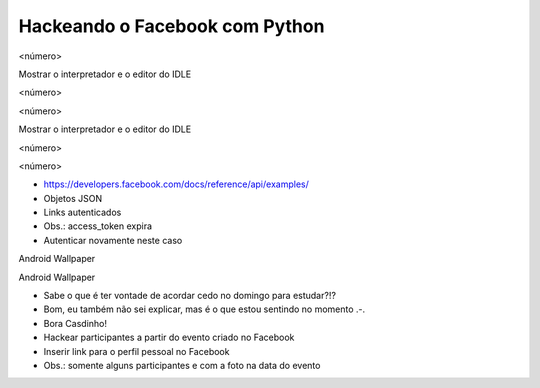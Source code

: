 Hackeando o Facebook com Python
===============================


.. image:: img/TWP10_001.jpeg
   :height: 14.925cm
   :width: 9.258cm
   :alt: 


<número>

.. image:: img/TWP45_001.jpeg
   :height: 10.225cm
   :width: 14.801cm
   :alt: 






















.. image:: img/TWP45_002.jpeg
   :height: 11.747cm
   :width: 17.638cm
   :alt: 


Mostrar o interpretador e o editor do IDLE

<número>

<número>





















Mostrar o interpretador e o editor do IDLE

<número>

<número>

.. image:: img/TWP45_003.png
   :height: 6.465cm
   :width: 14.28cm
   :alt: 


.. image:: img/TWP45_004.png
   :height: 9.738cm
   :width: 23.5cm
   :alt: 


.. image:: img/TWP45_005.jpeg
   :height: 4.735cm
   :width: 4.762cm
   :alt: 



+ `https://developers.facebook.com/docs/reference/api/examples/`_
+ Objetos JSON
+ Links autenticados
+ Obs.: access_token expira
+ Autenticar novamente neste caso


.. image:: img/TWP45_006.png
   :height: 11.2cm
   :width: 23.578cm
   :alt: 


.. image:: img/TWP45_007.png
   :height: 7.275cm
   :width: 20.557cm
   :alt: 


.. image:: img/TWP45_008.png
   :height: 12.871cm
   :width: 21.401cm
   :alt: 


Android Wallpaper

.. image:: img/TWP45_009.png
   :height: 17.668cm
   :width: 10.6cm
   :alt: 


Android Wallpaper

.. image:: img/TWP45_010.png
   :height: 17.668cm
   :width: 10.6cm
   :alt: 


.. image:: img/TWP45_011.png
   :height: 9.6cm
   :width: 24.444cm
   :alt: 


.. image:: img/TWP45_012.png
   :height: 9.6cm
   :width: 24.029cm
   :alt: 



+ Sabe o que é ter vontade de acordar cedo no domingo para estudar?!?
+ Bom, eu também não sei explicar, mas é o que estou sentindo no
  momento .-.
+ Bora Casdinho!



+ Hackear participantes a partir do evento criado no Facebook
+ Inserir link para o perfil pessoal no Facebook
+ Obs.: somente alguns participantes e com a foto na data do evento




.. image:: img/TWP45_013.jpeg
   :height: 3.756cm
   :width: 4.762cm
   :alt: 


.. image:: img/TWP45_014.jpeg
   :height: 3.756cm
   :width: 3.635cm
   :alt: 


.. image:: img/TWP45_015.jpeg
   :height: 3.756cm
   :width: 4.419cm
   :alt: 


.. image:: img/TWP45_016.jpeg
   :height: 3.756cm
   :width: 3.756cm
   :alt: 


.. image:: img/TWP45_017.jpeg
   :height: 3.756cm
   :width: 2.817cm
   :alt: 


.. image:: img/TWP45_018.jpeg
   :height: 3.756cm
   :width: 4.129cm
   :alt: 


.. image:: img/TWP45_019.jpeg
   :height: 3.756cm
   :width: 2.551cm
   :alt: 


.. image:: img/TWP45_020.jpeg
   :height: 3.749cm
   :width: 5cm
   :alt: 


.. image:: img/TWP45_021.jpeg
   :height: 3.749cm
   :width: 3.749cm
   :alt: 


.. image:: img/TWP45_022.jpeg
   :height: 3.751cm
   :width: 4.823cm
   :alt: 


.. image:: img/TWP45_023.jpeg
   :height: 3.749cm
   :width: 3.406cm
   :alt: 


.. image:: img/TWP45_024.jpeg
   :height: 3.749cm
   :width: 3.749cm
   :alt: 


.. image:: img/TWP45_025.jpeg
   :height: 3.749cm
   :width: 5cm
   :alt: 


.. image:: img/TWP45_026.jpeg
   :height: 3.749cm
   :width: 3.749cm
   :alt: 


.. image:: img/TWP45_027.jpeg
   :height: 3.751cm
   :width: 2.825cm
   :alt: 


.. image:: img/TWP45_028.jpeg
   :height: 3.749cm
   :width: 2.184cm
   :alt: 


.. image:: img/TWP45_029.jpeg
   :height: 3.751cm
   :width: 5.138cm
   :alt: 


.. image:: img/TWP45_030.jpeg
   :height: 3.751cm
   :width: 4.399cm
   :alt: 


.. image:: img/TWP45_031.jpeg
   :height: 3.803cm
   :width: 3.749cm
   :alt: 


.. image:: img/TWP45_032.jpeg
   :height: 3.804cm
   :width: 4.152cm
   :alt: 


.. image:: img/TWP45_033.jpeg
   :height: 3.751cm
   :width: 2.825cm
   :alt: 


.. image:: img/TWP45_034.jpeg
   :height: 3.751cm
   :width: 4.462cm
   :alt: 


.. image:: img/TWP45_035.jpeg
   :height: 3.749cm
   :width: 4.43cm
   :alt: 


.. image:: img/TWP45_036.jpeg
   :height: 3.769cm
   :width: 3.787cm
   :alt: 


.. image:: img/TWP45_037.jpeg
   :height: 3.749cm
   :width: 1.944cm
   :alt: 


.. image:: img/TWP45_038.jpeg
   :height: 3.749cm
   :width: 4.305cm
   :alt: 


.. image:: img/TWP45_039.jpeg
   :height: 3.749cm
   :width: 4.6cm
   :alt: 


.. image:: img/TWP45_040.jpeg
   :height: 3.783cm
   :width: 3.576cm
   :alt: 


.. image:: img/TWP45_041.jpeg
   :height: 3.783cm
   :width: 3.716cm
   :alt: 


.. image:: img/TWP45_042.jpeg
   :height: 3.783cm
   :width: 4.366cm
   :alt: 


.. image:: img/TWP45_043.jpeg
   :height: 3.783cm
   :width: 3.749cm
   :alt: 


.. image:: img/TWP45_044.jpeg
   :height: 3.783cm
   :width: 2.592cm
   :alt: 


.. image:: img/TWP45_045.jpeg
   :height: 3.851cm
   :width: 3.492cm
   :alt: 


.. image:: img/TWP45_046.jpeg
   :height: 3.783cm
   :width: 4.381cm
   :alt: 


.. image:: img/TWP45_047.jpeg
   :height: 3.895cm
   :width: 11cm
   :alt: 


.. image:: img/TWP45_048.png
   :height: 5.286cm
   :width: 12.2cm
   :alt: 


.. image:: img/TWP45_049.png
   :height: 12.196cm
   :width: 21.086cm
   :alt: 


.. image:: img/TWP45_050.png
   :height: 9.39cm
   :width: 23.344cm
   :alt: 


.. image:: img/TWP45_051.jpeg
   :height: 10.932cm
   :width: 13.784cm
   :alt: 


.. image:: img/TWP45_052.jpeg
   :height: 13.4cm
   :width: 23.824cm
   :alt: 


.. image:: img/TWP45_053.png
   :height: 11.634cm
   :width: 23.891cm
   :alt: 


.. image:: img/TWP45_054.png
   :height: 12.117cm
   :width: 21.483cm
   :alt: 


.. _https://developers.facebook.com/docs/reference/api/examples/: https://developers.facebook.com/docs/reference/api/examples/


